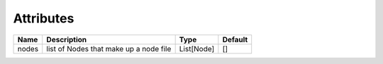 Attributes
----------

+----------------+-----------------------------------------------+-------------------+---------------+
| Name           | Description                                   | Type              | Default       |
+================+===============================================+===================+===============+
| nodes          | list of Nodes that make up a node file        | List[Node]        | []            |
+----------------+-----------------------------------------------+-------------------+---------------+
